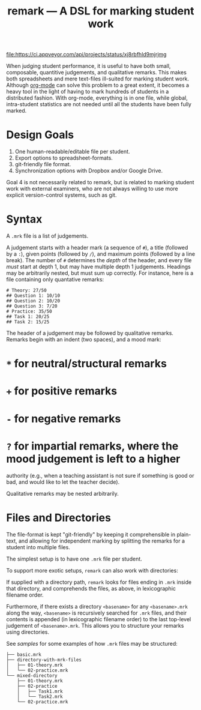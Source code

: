 #+TITLE: remark — A DSL for marking student work

#+ATTR_HTML: title="License: BSD 3-Clause"
[[LICENSE][file:https://img.shields.io/badge/License-BSD%203--Clause-blue.svg]]
#+ATTR_HTML: title="Travis CI (Linux + macOS) Status"
[[https://travis-ci.org/oleks/remark][file:https://travis-ci.org/oleks/remark.svg]]
#+ATTR_HTML: title="AppVeyor (Windows) Status"
[[https://ci.appveyor.com/project/oleks/remark][file:https://ci.appveyor.com/api/projects/status/xj8rbfhld9mjrjmg]]

When judging student performance, it is useful to have both small, composable,
quantitive judgements, and qualitative remarks. This makes both spreadsheets
and mere text-files ill-suited for marking student work.  Although
[[http://orgmode.org/][org-mode]] can solve this problem to a great extent, it
becomes a heavy tool in the light of having to mark hundreds of students in a
distributed fashion. With org-mode, everything is in one file, while global,
intra-student statistics are not needed until all the students have been fully
marked.

* Design Goals

  1. One human-readable/editable file per student.
  2. Export options to spreadsheet-formats.
  3. git-friendly file format.
  4. Synchronization options with Dropbox and/or Google Drive.

Goal 4 is not necessarily related to remark, but is related to marking student
work with external examiners, who are not always willing to use more explicit
version-control systems, such as git.

* Syntax

A =.mrk= file is a list of judgements.

A judgement starts with a header mark (a sequence of =#=), a title (followed by
a =:=), given points (followed by =/=), and maximum points (followed by a line
break). The number of =#= determines the /depth/ of the header, and every file
/must/ start at depth 1, but may have multiple depth 1 judgements. Headings may
be arbitrarily nested, but must sum up correctly. For instance, here is a file
containing only quantative remarks:

#+BEGIN_SRC
# Theory: 27/50
## Question 1: 10/10
## Question 2: 10/20
## Question 3: 7/20
# Practice: 35/50
## Task 1: 20/25
## Task 2: 15/25
#+END_SRC

The header of a judgement may be followed by qualitative remarks. Remarks begin
with an indent (two spaces), and a mood mark:

* =*= for neutral/structural remarks
* =+= for positive remarks
* =-= for negative remarks
* =?= for impartial remarks, where the mood judgement is left to a higher
  authority (e.g., when a teaching assistant is not sure if something is good
  or bad, and would like to let the teacher decide).

Qualitative remarks may be nested arbitrarily.

* Files and Directories

The file-format is kept "git-friendly" by keeping it comprehensible in
plain-text, and allowing for independent marking by splitting the remarks for a
student into multiple files.

The simplest setup is to have one =.mrk= file per student.

To support more exotic setups, =remark= can also work with directories:

If supplied with a directory path, =remark= looks for files ending in =.mrk=
inside that directory, and comprehends the files, as above, in lexicographic
filename order.

Furthermore, if there exists a directory =<basename>= for any =<basename>.mrk=
along the way, =<basename>= is recursively searched for =.mrk= files, and their
contents is appended (in lexicographic filename order) to the last top-level
judgement of =<basename>.mrk=. This allows you to structure your remarks using
directories.

See [[samples][samples]] for some examples of how =.mrk= files may be
structured:

#+BEGIN_SRC
├── basic.mrk
├── directory-with-mrk-files
│   ├── 01-theory.mrk
│   └── 02-practice.mrk
└── mixed-directory
    ├── 01-theory.mrk
    ├── 02-practice
    │   ├── Task1.mrk
    │   └── Task2.mrk
    └── 02-practice.mrk
#+END_SRC
